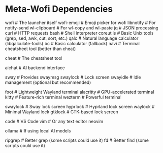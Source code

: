 * Meta-Wofi Dependencies

# Essential
wofi            # The launcher itself
wofi-emoji      # Emoji picker for wofi
libnotify       # For notify-send
wl-clipboard    # For wl-copy and wl-paste
jq              # JSON processing
curl            # HTTP requests
bash            # Shell interpreter
coreutils       # Basic Unix tools (grep, sed, awk, cut, sort, etc.)
qalc            # Natural language calculator (libqalculate-tools)
bc              # Basic calculator (fallback)
navi            # Terminal cheatsheet tool (better than cheat)

# Cheat
cheat           # The cheatsheet tool

# AI
aichat          # AI backend interface

# Compositor dependencies
sway            # Provides swaymsg
swaylock        # Lock screen
swayidle        # Idle management (optional but recommended)

# Terminal: at least one required
foot            # Lightweight Wayland terminal
alacritty       # GPU-accelerated terminal
kitty           # Feature-rich terminal
wezterm         # Powerful terminal

# Lock screen: at least one required
swaylock        # Sway lock screen
hyprlock        # Hyprland lock screen
waylock         # Minimal Wayland lock
gtklock         # GTK-based lock screen

# # Nice to have

# For code editing in wofi-ai
code            # VS Code
vim             # Or any text editor
neovim

# For AI backends
ollama          # If using local AI models

# For additional functionality
ripgrep         # Better grep (some scripts could use it)
fd              # Better find (some scripts could use it)
